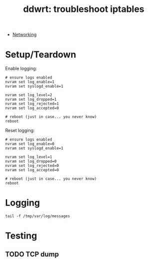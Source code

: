 :PROPERTIES:
:ID:       94aaac5c-c45a-4b92-a977-d8d86cce3c2b
:END:
#+TITLE: ddwrt: troubleshoot iptables
#+CATEGORY: slips
#+TAGS:

+ [[id:ea11e6b1-6fb8-40e7-a40c-89e42697c9c4][Networking]]

* Setup/Teardown

Enable logging:

#+begin_src shell
# ensure logs enabled
nvram set log_enable=1
nvram set syslogd_enable=1

nvram set log_level=2
nvram set log_dropped=1
nvram set log_rejected=1
nvram set log_accepted=0

# reboot (just in case... you never know)
reboot
#+end_src


Reset logging:

#+begin_src shell
# ensure logs enabled
nvram set log_enable=0
nvram set syslogd_enable=1

nvram set log_level=1
nvram set log_dropped=0
nvram set log_rejected=0
nvram set log_accepted=0

# reboot (just in case... you never know)
reboot
#+end_src

* Logging

#+begin_src shell
tail -f /tmp/var/log/messages
#+end_src

* Testing


** TODO TCP dump
